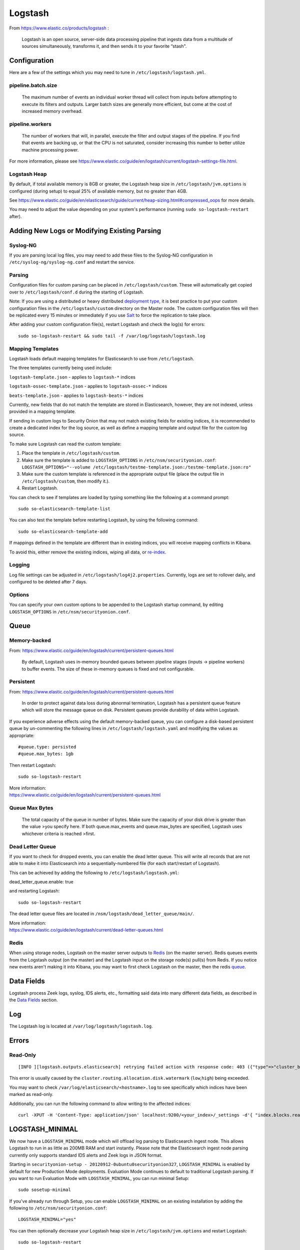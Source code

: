 Logstash
========

From https://www.elastic.co/products/logstash :

    Logstash is an open source, server-side data processing pipeline
    that ingests data from a multitude of sources simultaneously,
    transforms it, and then sends it to your favorite “stash".

Configuration
-------------

Here are a few of the settings which you may need to tune in ``/etc/logstash/logstash.yml``.

pipeline.batch.size
~~~~~~~~~~~~~~~~~~~

    The maximum number of events an individual worker thread will collect from inputs before attempting to execute its filters and outputs. Larger batch sizes are generally more efficient, but come at the cost of increased memory overhead.
    
pipeline.workers
~~~~~~~~~~~~~~~~

    The number of workers that will, in parallel, execute the filter and
    output stages of the pipeline. If you find that events are backing
    up, or that the CPU is not saturated, consider increasing this
    number to better utilize machine processing power.

For more information, please see https://www.elastic.co/guide/en/logstash/current/logstash-settings-file.html.

Logstash Heap
~~~~~~~~~~~~~

By default, if total available memory is 8GB or greater, the Logstash heap size in ``/etc/logstash/jvm.options`` is configured (during setup) to equal 25% of available memory, but no greater than 4GB.

See
https://www.elastic.co/guide/en/elasticsearch/guide/current/heap-sizing.html#compressed_oops
for more details.

You may need to adjust the value depending on your system's performance (running ``sudo so-logstash-restart`` after).

Adding New Logs or Modifying Existing Parsing
---------------------------------------------

Syslog-NG
~~~~~~~~~

If you are parsing local log files, you may need to add these files to the Syslog-NG configuration in ``/etc/syslog-ng/syslog-ng.conf`` and restart the service.

Parsing
~~~~~~~

Configuration files for custom parsing can be placed in ``/etc/logstash/custom``. These will automatically get copied over to ``/etc/logstash/conf.d`` during the starting of Logstash.

Note: If you are using a distributed or heavy distributed `deployment type <architecture#deployment-types>`__, it is best practice to put your custom configuration files in the ``/etc/logstash/custom`` directory on the Master node.  The custom configuration files will then be replicated every 15 minutes or immediately if you use `Salt <Salt#features>`__ to force the replication to take place.

After adding your custom configuration file(s), restart Logstash and check the log(s) for errors:

::

   sudo so-logstash-restart && sudo tail -f /var/log/logstash/logstash.log

Mapping Templates
~~~~~~~~~~~~~~~~~

Logstash loads default mapping templates for Elasticsearch to use from ``/etc/logstash``.

The three templates currently being used include:

``logstash-template.json`` - applies to ``logstash-*`` indices

``logstash-ossec-template.json`` - applies to ``logstash-ossec-*`` indices

``beats-template.json`` - applies to ``logstash-beats-*`` indices

Currently, new fields that do not match the template are stored in Elasticsearch, however, they are not indexed, unless provided in a mapping template.

If sending in custom logs to Security Onion that may not match existing fields for existing indices, it is recommended to create a dedicated index for the log source, as well as define a mapping template and output file for the custom log source.

To make sure Logstash can read the custom template:

#. Place the template in ``/etc/logstash/custom``.
#. Make sure the template is added to ``LOGSTASH_OPTIONS`` in ``/etc/nsm/securityonion.conf``:
   ``LOGSTASH_OPTIONS="--volume /etc/logstash/testme-template.json:/testme-template.json:ro"``
#. Make sure the custom template is referenced in the appropriate output file (place the output file in ``/etc/logstash/custom``, then modify it.).
#. Restart Logstash.

You can check to see if templates are loaded by typing something like the following at a command prompt:

::

   sudo so-elasticsearch-template-list

You can also test the template before restarting Logstash, by using the following command:

::

   sudo so-elasticsearch-template-add

If mappings defined in the template are different than in existing indices, you will receive mapping conflicts in Kibana.

To avoid this, either remove the existing indices, wiping all data, or `re-index <re‐indexing.html>`__.

Logging
~~~~~~~

Log file settings can be adjusted in ``/etc/logstash/log4j2.properties``. Currently, logs are set to rollover daily, and configured to be deleted after 7 days.

Options
~~~~~~~

You can specify your own custom options to be appended to the Logstash startup command, by editing ``LOGSTASH_OPTIONS`` in
``/etc/nsm/securityonion.conf``.

Queue
-----

Memory-backed
~~~~~~~~~~~~~

From:
https://www.elastic.co/guide/en/logstash/current/persistent-queues.html

    By default, Logstash uses in-memory bounded queues between pipeline
    stages (inputs → pipeline workers) to buffer events. The size of
    these in-memory queues is fixed and not configurable.

Persistent
~~~~~~~~~~

From:
https://www.elastic.co/guide/en/logstash/current/persistent-queues.html

    In order to protect against data loss during abnormal termination,
    Logstash has a persistent queue feature which will store the
    message queue on disk. Persistent queues provide durability of data
    within Logstash.

If you experience adverse effects using the default memory-backed queue, you can configure a disk-based persistent queue by un-commenting the following lines in ``/etc/logstash/logstash.yaml`` and  modifying the values as appropriate:

::

    #queue.type: persisted
    #queue.max_bytes: 1gb

Then restart Logstash:

::

   sudo so-logstash-restart

| More information:
| https://www.elastic.co/guide/en/logstash/current/persistent-queues.html

Queue Max Bytes
~~~~~~~~~~~~~~~

    The total capacity of the queue in number of bytes. Make sure the
    capacity of your disk drive is greater than the value >you specify
    here. If both queue.max\_events and queue.max\_bytes are specified,
    Logstash uses whichever criteria is reached >first.

Dead Letter Queue
~~~~~~~~~~~~~~~~~

If you want to check for dropped events, you can enable the dead letter queue. This will write all records that are not able to make it into Elasticsearch into a sequentially-numbered file (for each start/restart of Logstash).

This can be achieved by adding the following to ``/etc/logstash/logstash.yml``:

::

dead_letter_queue.enable: true

and restarting Logstash:

::

   sudo so-logstash-restart

The dead letter queue files are located in ``/nsm/logstash/dead_letter_queue/main/``.

| More information:
| https://www.elastic.co/guide/en/logstash/current/dead-letter-queues.html

Redis
~~~~~

When using storage nodes, Logstash on the master server outputs to `Redis <Redis>`__ (on the master server). Redis queues events from the Logstash output (on the master) and the Logstash input on the storage node(s) pull(s) from Redis. If you notice new events aren't making it into Kibana, you may want to first check Logstash on the master, then the redis `queue <Redis#queue>`__.

Data Fields
-----------

Logstash process Zeek logs, syslog, IDS alerts, etc., formatting said data into many different data fields, as described in the `Data Fields <Data-Fields>`__ section.

Log
---

The Logstash log is located at ``/var/log/logstash/logstash.log``.

Errors
------

Read-Only
~~~~~~~~~

::

   [INFO ][logstash.outputs.elasticsearch] retrying failed action with response code: 403 ({"type"=>"cluster_block_exception", "reason"=>"blocked by: [FORBIDDEN/12/index read-only / allow delete (api)];"})

This error is usually caused by the ``cluster.routing.allocation.disk.watermark`` (``low``,\ ``high``) being exceeded.

You may want to check ``/var/log/elasticsearch/<hostname>.log`` to see specifically which indices have been marked as read-only.

Additionally, you can run the following command to allow writing to the affected indices:

::

   curl -XPUT -H 'Content-Type: application/json' localhost:9200/<your_index>/_settings -d'{ "index.blocks.read_only": false }'

LOGSTASH_MINIMAL
----------------

We now have a ``LOGSTASH_MINIMAL`` mode which will offload log parsing to Elasticsearch ingest node.  This allows Logstash to run in as little as 200MB RAM and start instantly.  Please note that the Elasticsearch ingest node parsing currently only supports standard IDS alerts and Zeek logs in JSON format.  

Starting in ``securityonion-setup - 20120912-0ubuntu0securityonion327``, ``LOGSTASH_MINIMAL`` is enabled by default for new Production Mode deployments.  Evaluation Mode continues to default to traditional Logstash parsing.  If you want to run Evaluation Mode with ``LOGSTASH_MINIMAL``, you can run minimal Setup:

::

    sudo sosetup-minimal
    
If you've already run through Setup, you can enable ``LOGSTASH_MINIMAL`` on an existing installation by adding the following to ``/etc/nsm/securityonion.conf``:

::

    LOGSTASH_MINIMAL="yes"
    
You can then optionally decrease your Logstash heap size in ``/etc/logstash/jvm.options`` and restart Logstash:

::

    sudo so-logstash-restart
    
